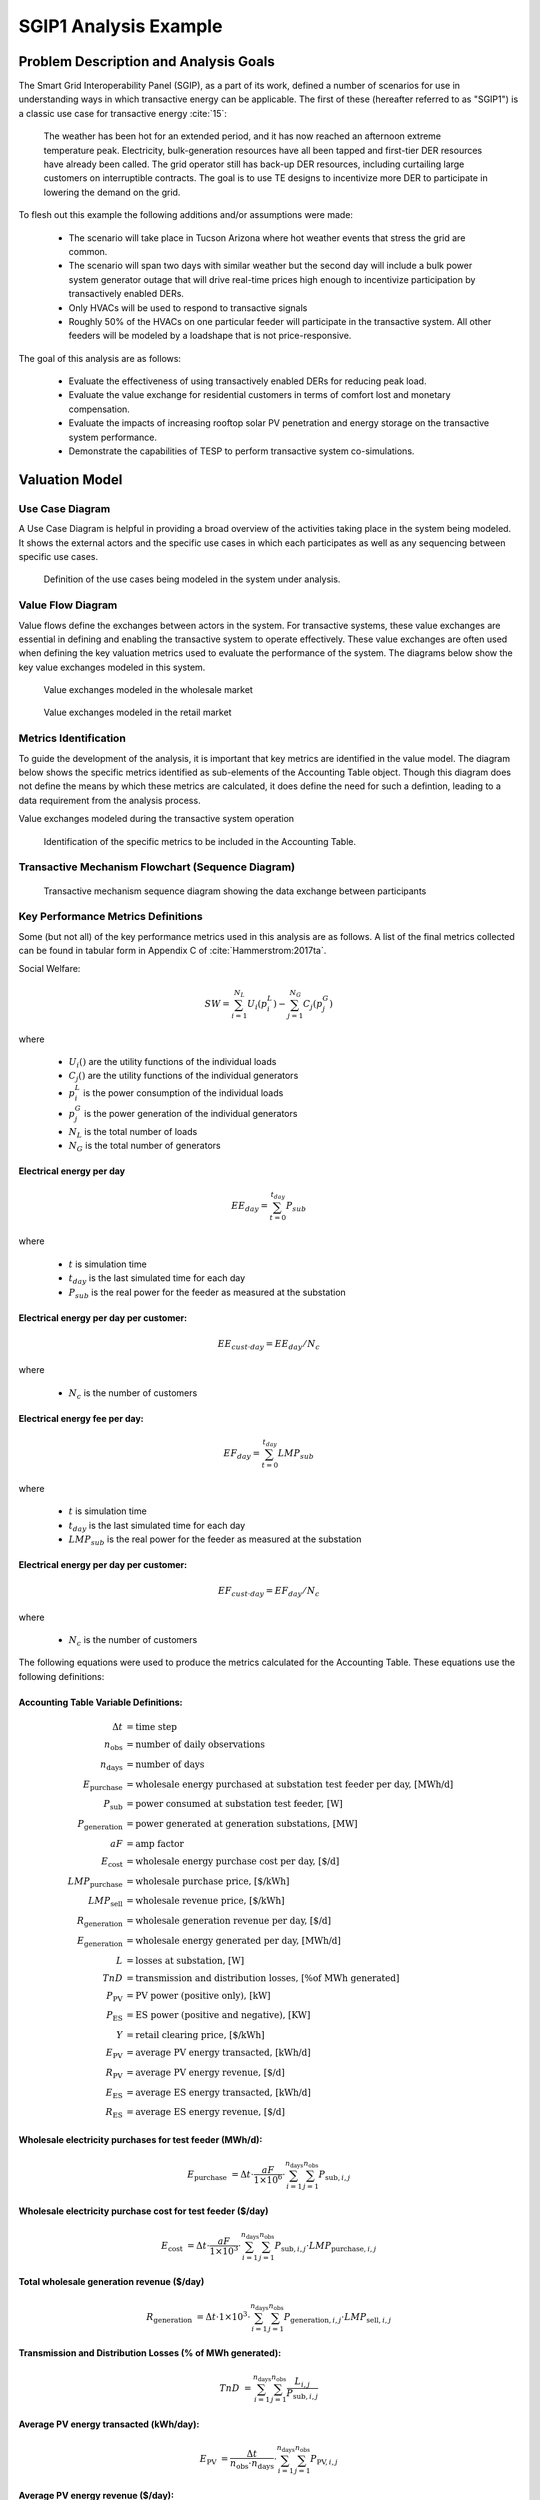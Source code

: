 ..
    _ Copyright (C) 2021 Battelle Memorial Institute
    _ file: SGIP1_Example.rst

SGIP1 Analysis Example
======================

Problem Description and Analysis Goals
--------------------------------------

The Smart Grid Interoperability Panel (SGIP), as a part of its work, defined a number of scenarios for use in understanding ways in which transactive energy can be applicable. The first of these (hereafter referred to as "SGIP1") is a classic use case for transactive energy :cite:`15`:

   The weather has been hot for an extended period, and it has now reached an afternoon extreme temperature peak. Electricity, bulk-generation resources have all been tapped and first-tier DER resources have already been called. The grid operator still has back-up DER resources, including curtailing large customers on interruptible contracts. The goal is to use TE designs to incentivize more DER to participate in lowering the demand on the grid.

To flesh out this example the following additions and/or assumptions were made:

     - The scenario will take place in Tucson Arizona where hot weather events that stress the grid are common.
     - The scenario will span two days with similar weather but the second day will include a bulk power system generator outage that will drive real-time prices high enough to incentivize participation by transactively enabled DERs.
     - Only HVACs will be used to respond to transactive signals
     - Roughly 50% of the HVACs on one particular feeder will participate in the transactive system. All other feeders will be modeled by a loadshape that is not price-responsive.


The goal of this analysis are as follows:

    - Evaluate the effectiveness of using transactively enabled DERs for reducing peak load.
    - Evaluate the value exchange for residential customers in terms of comfort lost and monetary compensation.
    - Evaluate the impacts of increasing rooftop solar PV penetration and energy storage on the transactive system performance.
    - Demonstrate the capabilities of TESP to perform transactive system co-simulations.


Valuation Model
---------------



Use Case Diagram
................
A Use Case Diagram is helpful in providing a broad overview of the activities taking place in the system being modeled. It shows the external actors and the specific use cases in which each participates as well as any sequencing between specific use cases.

.. figure:: ../media/SGIP1/ValueModel-SGIP1UseCase.png
	:name: fig_value_model_use_case

	Definition of the use cases being modeled in the system under analysis.


Value Flow Diagram
..................
Value flows define the exchanges between actors in the system. For transactive systems, these value exchanges are essential in defining and enabling the transactive system to operate effectively. These value exchanges are often used when defining the key valuation metrics used to evaluate the performance of the system. The diagrams below show the key value exchanges modeled in this system.


.. figure:: ../media/SGIP1/ValueModel-WholesaleElectricityServiceValue.png
	:name: fig_value_model_wholesale

	Value exchanges modeled in the wholesale market


.. figure:: ../media/SGIP1/ValueModel-RetailElectricityServiceValue.png
	:name: fig_value_model_retail

	Value exchanges modeled in the retail market

.. figure:: ../media/SGIP1/ValueModel-ModifyResourceAndDemandUsingTES.png
	:name: fig_value_model_transactive




Metrics Identification
......................
To guide the development of the analysis, it is important that key metrics are identified in the value model. The diagram below shows the specific metrics identified as sub-elements of the Accounting Table object. Though this diagram does not define the means by which these metrics are calculated, it does define the need for such a defintion, leading to a data requirement from the analysis process.

Value exchanges modeled during the transactive system operation

.. figure:: ../media/SGIP1/ValueModelMetrics.png
	:name: fig_value_model_metrics

	Identification of the specific metrics to be included in the Accounting Table.


Transactive Mechanism Flowchart (Sequence Diagram)
..................................................

.. figure:: ../media/SGIP1/ClearingSequence2.png
	:name: fig_value_model_clearing_sequence

	Transactive mechanism sequence diagram showing the data exchange between participants


Key Performance Metrics Definitions
...................................

Some (but not all) of the key performance metrics used in this analysis are as follows. A list of the final metrics collected can be found in tabular form in Appendix C of :cite:`Hammerstrom:2017ta`.

Social Welfare:

.. math::

    SW = \sum_{i=1}^{N_L}U_i(p_i^L) - \sum_{j=1}^{N_G}C_j(p_j^G)

where

    * :math:`U_i()` are the utility functions of the individual loads
    * :math:`C_j()` are the utility functions of the individual generators
    * :math:`p_i^L` is the power consumption of the individual loads
    * :math:`p_j^G` is the power generation of the individual generators
    * :math:`N_L` is the total number of loads
    * :math:`N_G` is the total number of generators

Electrical energy per day
,,,,,,,,,,,,,,,,,,,,,,,,,

.. math::

    EE_{day} = \sum_{t=0}^{t_{day}} P_{sub}

where

    * :math:`t` is simulation time
    * :math:`t_{day}` is the last simulated time for each day
    * :math:`P_{sub}` is the real power for the feeder as measured at the substation



Electrical energy per day per customer:
,,,,,,,,,,,,,,,,,,,,,,,,,,,,,,,,,,,,,,,

.. math::

    EE_{cust \cdot day} = EE_{day} / N_c

where

    * :math:`N_c` is the number of customers



Electrical energy fee per day:
,,,,,,,,,,,,,,,,,,,,,,,,,,,,,,

.. math::

    EF_{day} =  \sum_{t=0}^{t_{day}} LMP_{sub}

where

    * :math:`t` is simulation time
    * :math:`t_{day}` is the last simulated time for each day
    * :math:`LMP_{sub}` is the real power for the feeder as measured at the substation



Electrical energy per day per customer:
,,,,,,,,,,,,,,,,,,,,,,,,,,,,,,,,,,,,,,,

.. math::

    EF_{cust \cdot day} = EF_{day} / N_c

where

    * :math:`N_c` is the number of customers

The following equations were used to produce the metrics calculated for the Accounting Table. These equations use the following definitions:

Accounting Table Variable Definitions:
,,,,,,,,,,,,,,,,,,,,,,,,,,,,,,,,,,,,,,

.. math::

    \Delta t & = \text{time step} \\
    n_{\text{obs}} & = \text{number of daily observations} \\
    n_{\text{days}} & = \text{number of days} \\
    E_\text{purchase} & = \text{wholesale energy purchased at substation test feeder per day, [MWh/d]} \\
    P_{\text{sub}} & = \text{power consumed at substation test feeder, [W]} \\
    P_{\text{generation}} & = \text{power generated at generation substations, [MW]} \\
    aF & = \text{amp factor} \\
    E_\text{cost} & = \text{wholesale energy purchase cost per day, [\$/d]} \\
    LMP_\text{purchase} & = \text{wholesale purchase price, [\$/kWh]} \\
    LMP_\text{sell} & = \text{wholesale revenue price, [\$/kWh]} \\
    R_\text{generation} & = \text{wholesale generation revenue per day, [\$/d]} \\
    E_\text{generation} & = \text{wholesale energy generated per day, [MWh/d]} \\
    L & = \text{losses at substation, [W]} \\
    TnD & = \text{transmission and distribution losses, [\% of MWh generated]} \\
    P_\text{PV} & = \text{PV power (positive only), [kW]} \\
    P_\text{ES} & = \text{ES power (positive and negative), [KW]} \\
    Y & = \text{retail clearing price, [\$/kWh]} \\
    E_\text{PV} & = \text{average PV energy transacted, [kWh/d]} \\
    R_\text{PV} & = \text{average PV energy revenue, [\$/d]} \\
    E_\text{ES} & = \text{average ES energy transacted, [kWh/d]} \\
    R_\text{ES} & = \text{average ES energy revenue, [\$/d]}

Wholesale electricity purchases for test feeder (MWh/d):
,,,,,,,,,,,,,,,,,,,,,,,,,,,,,,,,,,,,,,,,,,,,,,,,,,,,,,,,

.. math::

    E_\text{purchase} & = \Delta t\cdot \frac{aF}{1\times 10^6} \cdot
           \sum_{i=1}^{n_{\text{days}}}{
           \sum_{j=1}^{n_{\text{obs}}}{
           P_{\text{sub},i,j} }}


Wholesale electricity purchase cost for test feeder ($/day)
,,,,,,,,,,,,,,,,,,,,,,,,,,,,,,,,,,,,,,,,,,,,,,,,,,,,,,,,

.. math::

    E_\text{cost} & = \Delta t\cdot \frac{aF}{1\times 10^3} \cdot
           \sum_{i=1}^{n_{\text{days}}}{
           \sum_{j=1}^{n_{\text{obs}}}{
           P_{\text{sub},i,j}\cdot LMP_{\text{purchase},i,j} }}

Total wholesale generation revenue ($/day)
,,,,,,,,,,,,,,,,,,,,,,,,,,,,,,,,,,,,,,,,,,,,,,,,,,,,,,,,

.. math::

    R_\text{generation} & = \Delta t\cdot 1\times 10^3 \cdot
           \sum_{i=1}^{n_{\text{days}}}{
           \sum_{j=1}^{n_{\text{obs}}}{
           P_{\text{generation},i,j}\cdot LMP_{\text{sell},i,j} }}

Transmission and Distribution Losses (% of MWh generated):
,,,,,,,,,,,,,,,,,,,,,,,,,,,,,,,,,,,,,,,,,,,,,,,,,,,,,,,,,,

.. math::

    TnD & = \sum_{i=1}^{n_{\text{days}}}{
            \sum_{j=1}^{n_{\text{obs}}}{
            \frac{L_{i,j}}{P_{\text{sub},i,j}}
             }}

Average PV energy transacted (kWh/day):
,,,,,,,,,,,,,,,,,,,,,,,,,,,,,,,,,,,,,,,

.. math::

    E_\text{PV} & = \frac{\Delta t}{n_\text{obs}\cdot n_\text{days}} \cdot
           \sum_{i=1}^{n_{\text{days}}}{
           \sum_{j=1}^{n_{\text{obs}}}{
           P_{\text{PV},i,j}
           }}

Average PV energy revenue ($/day):
,,,,,,,,,,,,,,,,,,,,,,,,,,,,,,,,,,

.. math::

    R_\text{PV} & = \Delta t \cdot
           \sum_{i=1}^{n_{\text{days}}}{
           \sum_{j=1}^{n_{\text{obs}}}{
           Y_{i,j}\cdot P_{\text{PV},i,j}
           }}

Average ES energy transacted (kWh/day):
,,,,,,,,,,,,,,,,,,,,,,,,,,,,,,,,,,,,,,,

.. math::

    E_\text{ES} & =  \frac{\Delta t}{n_\text{obs}\cdot n_\text{days}} \cdot
               \sum_{i=1}^{n_{\text{days}}}{
               \sum_{j=1}^{n_{\text{obs}}}{
               P_{\text{ES},i,j}
               }}

Average ES energy net revenue:
,,,,,,,,,,,,,,,,,,,,,,,,,,,,,,

.. math::

    R_\text{ES} & = \Delta t \cdot
               \sum_{i=1}^{n_{\text{days}}}{
               \sum_{j=1}^{n_{\text{obs}}}{
               Y_{i,j}\cdot P_{\text{ES},i,j}
               }}

Total CO2 emissions (MT/day):
,,,,,,,,,,,,,,,,,,,,,,,,,,,,,


Total SOx emissions (kg/day):
,,,,,,,,,,,,,,,,,,,,,,,,,,,,,


Total NOx emissions (kg/day):
,,,,,,,,,,,,,,,,,,,,,,,,,,,,,




Analysis Design Model
---------------------

The analysis design model is a description of the planned analysis process showing how all the various analysis steps lead towards the computation of the key performance metrics. The data requirements of the valuation and validation metrics drive the definition of the various analysis steps that must take place in order to be able to calculate these metrics.

The level of detail is in this model is somewhat subjective and up to those leading the analysis. There must be sufficient detail to avoid the biggest surprises when planning the execution of the analysis but a highly detailed plan is likely to be more effort than it is worth. The analysis design model supports varying levels of fidelity by allowing any individual activity block to be defined in further detail through the definition of subactivities

Top Level
.........

The top level analysis diagram (shown in :numref:`fig_AD_top_level`) is the least detailed model and shows the analysis process at the coarsest level. On the left-hand side of the diagram is the source data (which includes assumptions) and is the only analysis activity with no inputs. The analysis activity blocks in the middle of the diagram show the creation of various outputs from previously created inputs with the terminal activities being the presentation of the final data in the form of tables, graphs, and charts.


.. figure:: ../media/SGIP1/AD_Top_Level.png
	:name: fig_AD_top_level

	Top level view of the analysis design model

Source Data
...........

The green source data block in the top level diagram (see :numref:`fig_AD_top_level`) is defined in further detail in a sub-diagram shown in :numref:`fig_AD_data_sources`. Many of these items are more than single values and are more complex data structures themselves.

.. figure:: ../media/SGIP1/AD_data_sources.png
	:name: fig_AD_data_sources

	Detailed view of the data sources necessary to the SGIP1 analysis.


Develop Transmission and Generation Model
.........................................
The "Develop T+G model" activity block in the top level diagram (see :numref:`fig_AD_top_level`) is defined in further detail in a sub-diagram shown in :numref:`fig_AD_develop_tg_model`. The diagram shows that both generation and transmission network information is used to create a PYPOWER model.

.. figure:: ../media/SGIP1/AD_develop_tg_model.png
	:name: fig_AD_develop_tg_model

	Detailed model of the development process of the transmission and generation system model.


Develop Distribution Model
..........................
The "Develop dist. model" activity block in the top level diagram (see :numref:`fig_AD_top_level`) is defined in further detail in a sub-diagram shown in :numref:`fig_AD_develop_distribution_model`. The distribution model uses assumptions and information from the Residential Energy Consumer Survey (RECS) to define the properties of the modeled houses as well as the inclusion of rooftop solar PV and the participation in the transactive system. These inputs are used to generate a GridLAB-D model.

.. figure:: ../media/SGIP1/AD_develop_distribution_model.png
	:name: fig_AD_develop_distribution_model

	Detailed model of the development process of the distribution system model.



Develop Commercial Building Model
.................................
The "Develop commercial building model" activity block in the top level diagram (see :numref:`fig_AD_top_level`) is defined in further detail in a sub-diagram shown in :numref:`fig_AD_develop_commercial_building_model`. The commercial building model is a predefined Energy+ model paired with a particular TMY3 weather file (converted to EPW for use in Energy+).

.. figure:: ../media/SGIP1/AD_develop_commercial_building_model.png
	:name: fig_AD_develop_commercial_building_model

	Detailed model of the development process of the commercial building.


Prepare co-simulation
.....................
The "Prepare co-simulation" activity block in the top level diagram (see :numref:`fig_AD_top_level`) is defined in further detail in a sub-diagram shown in :numref:`fig_AD_prepare_co-simulation`. The core activity is the "Create co-sim config files" which are used by their respective simulation tools. Additionally, a special metadata file is created from the GridLAB-D model and is used by several of the metrics calculations directly.

.. figure:: ../media/SGIP1/AD_prepare_co-simulation.png
	:name: fig_AD_prepare_co-simulation

	Detailed model of the co-simulation configuration file creation.


Co-simulation
..............
The "Co-simulation" activity block in the top level diagram (see :numref:`fig_AD_top_level`) is defined in further detail in a sub-diagram shown in :numref:`fig_AD_co-simulation`. The GridLAB-D model plays a central role as a significant portion of the modeling effort is centered around enabling loads (specifically HVACs) to participate in the transactive system. In addition to the previously shown information flows between the activities the dynamic data exchange that takes place during the co-simulation run; this is shown by the "<<flow>>" arrows.

.. figure:: ../media/SGIP1/AD_co-simulation.png
	:name: fig_AD_co-simulation

	Detailed model of the co-simulation process showing the dynamic data exchanges with "<<flow>>" arrows.


Accounting table
................
The "Accounting table" presentation block in the top level diagram (see :numref:`fig_AD_top_level`) is defined in further detail in a series of sub-diagrams shown below. Each line of the accounting table shown in :numref:`fig_value_model_metrics` is represented by a gray "presentation" block, showing the required inputs to produce that metric.

.. figure:: ../media/SGIP1/AT_Average_ASHRAE_Discomfort_Hours.png
	:name: fig_AT_avg_ASHRAE_discomfort_hours

	Average ASHRAE discomfort hours metric data flow


.. figure:: ../media/SGIP1/AT_Bulk_Power_System.png
	:name: fig_AT_bulk_power_system

	Bulk power system (T+G) metrics data flows


.. figure:: ../media/SGIP1/AT_DERs.png
	:name: fig_AT_DERs

	Distributed energy resources (DERs) metrics data flows


.. figure:: ../media/SGIP1/AT_Transactive_Feeder.png
	:name: fig_AT_transactive_feeder

	Transactive feeder metric data flows


.. figure:: ../media/SGIP1/AT_T_and_D_Losses.png
	:name: fig_AT_t_and_d_losses

	Transmission and distribution network losses metric data flows


Analysis Validation
...................
The "Analysis validation" presentation block in the top level diagram (see :numref:`fig_AD_top_level`) is defined in further detail in a series of sub-diagrams shown below. These are metrics similar to those in the :ref:`Accounting Table` section but they are not necessarily defined by the value exchanges and thus fall outside the value model. These metrics are identified by the analysis designer in cooperation with analysis team as a whole and are used to validate the correct execution of the analysis.


.. figure:: ../media/SGIP1/AV_Bulk_Power_System.png
	:name: fig_AV_bulk_power_system

	Bulk power system metrics data flows


.. figure:: ../media/SGIP1/AV_Average_Residential_Indoor_Air_Temperature.png
	:name: fig_AV_avg_indoor_air_temp

	Residential indoor air temperature metric data flows


.. figure:: ../media/SGIP1/AV_Commercial_Building.png
	:name: fig_AV_commercial_building

	Commercial indoor air temperature metric data flows


.. figure:: ../media/SGIP1/AV_Residential_PV_and_ES_Impacts.png
	:name: fig_AV_pv_es_impacts

	Residential rooftop solar PV and energy storage metrics data flows




Simulated System Model
----------------------

:numref:`fig_sgip1` shows the types of assets and stakeholders considered for the use cases in this version. The active market participants include a double-auction market at the substation level, the bulk transmission and generation system, a large commercial building with one-way (price-responsive only) HVAC thermostat, and single-family residences that have a two-way (fully transactive) HVAC thermostat. Transactive message flows and key attributes are indicated in **orange**.

In addition, the model includes residential rooftop solar PV and electrical energy storage resources at some of the houses, and waterheaters at many houses. These resources can be transactive, but are not in this version. The rooftop solar PV has a nameplate efficiency of 20% and inverters with 100% efficiency. inverters are set to operate at a constant power factor of 1.0. The rated power of the rooftop solar PV installations varies from house to house and ranges from roughly 2.7 kW to 4.5 kW.

The energy storage devices also have inverters with 100% efficiency and operate in an autonomous load-following mode that performs peak-shaving and valley-filling based on the total load of the customer's house to which it is attached. All energy storage devices are identical with a capacity of 13.5 kWh and a rated power of 5 kW (both charging and discharging). The batteries are modeled as lithium-ion batteries with a round-trip efficiency of 86%. Other details can be found in :numref:`tbl_sgip1`.


.. figure:: ../media/SGIP1/SGIP1system.png
	:name: fig_sgip1

	SGIP-1 system configuration with partial PV and storage adoption


The Circuit Model
.................

:numref:`fig_pp_sgip1` shows the bulk system model in PYPOWER. It is a small system with three generating units and three load buses that comes with
PYPOWER, to which we added a high-cost peaking unit to assure convergence of the optimal power flow in all cases. In SGIP-1 simulations, generating unit 2 was taken offline on the second day to simulate a contingency. The GridLAB-D model was connected to Bus 7, and scaled up to represent multiple feeders. In this way, prices, loads and resources on transmission and distribution systems can impact each other.

.. figure:: ../media/SGIP1/PYPOWERsystem.png
	:name: fig_pp_sgip1

	Bulk System Model with Maximum Generator Real Power Output Capacities

:numref:`fig_taxonomy` shows the topology of a 12.47-kV feeder based on the western
region of PNNL’s taxonomy of typical distribution feeders
:cite:`16`. We use a MATLAB feeder generator script that
produces these models from a typical feeder, including random placement
of houses and load appliances of different sizes appropriate to the
region. The model generator can also produce small commercial buildings,
but these were not used here in favor of a detailed large building
modeled in EnergyPlus. The resulting feeder model included 1594 houses,
755 of which had air conditioning, and approximately 4.8 MW peak load at
the substation. We used a typical weather file for Arizona, and ran the
simulation for two days, beginning midnight on July 1, 2013, which was a
weekday. A normal day was simulated in order for the auction market
history to stabilize, and on the second day, a bulk generation outage
was simulated. See the code repository for more details.

:numref:`fig_school` shows the building envelope for an elementary school model
that was connected to the GridLAB-D feeder model at a 480-volt,
three-phase transformer secondary. The total electric load varied from
48 kW to about 115 kW, depending on the hour of day. The EnergyPlus
agent program collected metrics from the building model, and adjusted
the thermostat setpoints based on real-time price, which is a form of
passive response.

.. figure:: ../media/SGIP1/FeederR1_1.png
	:name: fig_taxonomy

	Distribution Feeder Model (http://emac.berkeley.edu/gridlabd/taxonomy\_graphs/)

.. figure:: ../media/SGIP1/School.png
	:name: fig_school

	Elementary School Model


The Growth Model
................

This version of the growth model has been implemented for yearly
increases in PV adoption, storage adoption, new (greenfield) houses, and
load growth in existing houses. For SGIP-1, only the PV and storage
growth has actually been used. A planned near-term extension will cover
automatic transformer upgrades, making use of load growth more robust
and practical.

:numref:`tbl_sgip1` summarizes the growth model used in this report for SGIP-1. In
row 1, with no (significant) transactive mechanism, one HVAC controller
and one auction market agent were still used to transmit PYPOWER’s LMP
down to the EnergyPlus model, which still responded to real-time prices.
In this version, only the HVAC controllers were transactive. PV systems
would operate autonomously at full output, and storage systems would
operate autonomously in load-following mode.

.. table:: Growth Model for SGIP-1 Simulations
  :name: tbl_sgip1

  +---------------+--------------+------------------------+--------------------+------------------+-----------------------+
  | **Case**      | **Houses**   | **HVAC Controllers**   | **Waterheaters**   | **PV Systems**   | **Storage Systems**   |
  +===============+==============+========================+====================+==================+=======================+
  | (a) No TE     | 1594         | 1                      | 1151               | 0                | 0                     |
  +---------------+--------------+------------------------+--------------------+------------------+-----------------------+
  | (b) Year 0    | 1594         | 755                    | 1151               | 0                | 0                     |
  +---------------+--------------+------------------------+--------------------+------------------+-----------------------+
  | (c) Year 1    | 1594         | 755                    | 1151               | 159              | 82                    |
  +---------------+--------------+------------------------+--------------------+------------------+-----------------------+
  | (d) Year 2    | 1594         | 755                    | 1151               | 311              | 170                   |
  +---------------+--------------+------------------------+--------------------+------------------+-----------------------+
  | (e) Year 3    | 1594         | 755                    | 1151               | 464              | 253                   |
  +---------------+--------------+------------------------+--------------------+------------------+-----------------------+




Simulation Architecture Model
-----------------------------
The SGIP1 analysis, being a co-simulation, has a multiplicity of executables that are used to set-up the co-simulation, run the co-simulation, and process the data coming out of the co-simulation. The  :ref:`Analysis Design Model` provides hints at which tools are used and how they interact but is not focused on how the tools fit together but rather how they can be used to achieve the necessary analysis objectives. This section fleshes out some of those details so that users are better able to understand the analysis process without having to resort to looking at the scripts, configuration files, and executable source code to understand the execution flow of the analysis.


Simulated Functionalities
.........................

The functionalities shown in :numref:`fig_sgip1` are implemented in simulation through a collection of software entities. Some of these entities perform dual roles (such as PYPOWER), solving equations that define the physical state of the system (in this case by solving the powerflow problem) and in also performing market operations to define prices (in this case by solving the optimal power flow problem).

    -  **GridLAB-D**

        - Simulates the physics of the electrical distribution system by solving the power flow of the specified distribution feeder model. To accomplish this it must provide the total distribution feeder load to PYPOWER (bulk power system simulator) and receives from it the substation input voltage.
        - Simulates the thermodynamics and HVAC thermostat control for all residential buildings in the specified distribution feeder model. Provides thermodynamic state information to the Substation Agent to allow formation of real-time energy bids.
        - Simulates the production of the solar PV panels and their local controller (for the cases that include such devices).
        Simulates the physics of the energy storage devices and the behavior of their local controllers.

    - **Substation Agent**
        - Contains all the transactive agents for the residential customers. Using the current state of the individual customers' residences (*e.g.* indoor air temperature) These agents form real-time energy bids for their respective customers and adjust HVAC thermostat setpoints based on the cleared price.
        - Aggregates all individual HVAC agents' real-time energy bids to form a single bid to present to the wholesale real-time energy market.
    - **EnergyPlus**
        - Simulates the thermodynamics of a multi-zone structure (an elementary school in this case)
        - Simulates the integrated controller of said structure
        - Communicates electrical load of said structure to GridLAB-D for its use in solving the powerflow of the distribution feeder model.
    - **PYPOWER**
        - After collecting the load information from GridLAB-D (and scaling it up to a value representative of an entire node in the transmission model) solves the bulk power system power flow to define the nodal voltages, communicating the appropriate value to GridLAB-D.
        - Using the bid information from the generation natively represented in the bulk power system model and the price-responsive load bids provided by the Substation Agent, find the real-time energy price for each node the bulk power system (the LMP) by solving the optimal power flow problem to find the least-cost dispatch for generation and flexible load. Communicate the appropriate LMP to the Substation Agent.


.. figure:: ../media/SGIP1/ClearingSequence2.png
	:name: fig_clearing_sequence

	Sequence of operations to clear market operations

Figure :numref:`fig_clearing_sequence` is a sequence diagram showing the order of events and communication of information between the software entities.

Due to limitations in the load modeling provided by Energy+, some expected interactions are not included in this system model. Specifically:

    - The loads modeled internally in Energy+ are not responsive to voltage and thus the interaction between it and GridLAB-D is only one way: Energy+ just provides a real power load; GridLAB-D does not assume a power factor and the the Energy Plus Agent (which is providing the value via FNCS) does not assume one either.
    - The Energy Plus agent is only price responsive and does not provide a bid for real-time energy.


Software Execution
..................
As is common in many analysis that utilize co-simulation, the SGIP1 analysis contains a relatively large number of executables, input, and output files. Though there are significant details in the :ref:`Analysis Design Model` showing the software components and some of the key data flows and interactions between them, it does not provide details of how the software is executed and interacts with each other. These details are provided below, focusing on the input and output files created and used by each executable.


Software Architecture Overview
,,,,,,,,,,,,,,,,,,,,,,,,,,,,,,
Figure :numref:`fig_SA_top_level` provides the broadest view of the analysis execution. The central element is the "runSGIPn.sh" script which handles the launching of all individual co-simulation elements. To do this successfully, several input and configuration files need to be in place; some of these are distributed with the example and others are generated as a part of preparing for the analysis. Once the co-simulation is complete, two different post-processing scripts can be run to process and present that results.

.. figure:: ../media/SGIP1/SA_top_level.png
	:name: fig_SA_top_level

	Overview of the software execution path


Inherited Files
,,,,,,,,,,,,,,,
Figure :numref:`fig_SA_inherited_input_files` provides a simple list of files that are distributed with the analysis and are necessary inputs. The provenance of these files is not defined and thus this specific files should be treated as blessed for the purpose of the SGIP1 analysis.

.. figure:: ../media/SGIP1/SA_inherited_input_files.png
	:name: fig_SA_inherited_input_files

	List of files distributed with the SGIP1 analysis that are required inputs.


prepare_cases.py
,,,,,,,,,,,,,,,,
Figure :numref:`fig_SA_prepare_cases` shows the process by which the co-simulation-specific files are generated. The weather agent uses a specially-formatted weather file that is generated by the "weathercsv" method in "TMY3toCSV.py". After this completes the "glm_dict.py" script executes to create the GridLAB-D metadata JSON. Lastly, the "prep_substation.py" script runs to create co-simulation configuration files. "prepare_cases.py" does this for all the cases that the SGIP1 analysis supports.

.. figure:: ../media/SGIP1/SA_prepare_cases.png
	:name: fig_SA_prepare_cases

	Co-simulation files generated by "prepare_cases.py" in preparation of performing the analysis proper.



runSGIPn.sh
,,,,,,,,,,,,
Figure :numref:`fig_SA_runSGIP1n` shows series of executables launched to run the SGIP1 co-simulation analysis. All of the activity blocks denote a specific executable with all being run in parallel to enable co-simulation. Each executable has its own set of inputs and outputs that are required and generated (respectively). Though most of these inputs are files (as denoted by the file icon), a few are parameters that are hard-coded into this script (*e.g.* the EnergyPlus Agent). Some input files have file dependencies of their own and these are shown as arrows without the "<<flow>>" tag. The outputs generated by each executable generally consist of a log file and any data collected in a metrics file.

.. figure:: ../media/SGIP1/SA_runSGIP1n.png
	:name: fig_SA_runSGIP1n

	Co-simulation executables launched by "runSGIP1n.sh" and their output metrics files


validation_plot.py
,,,,,,,,,,,,,,,,,,
Figure :numref:`fig_SA_validation_plots` shows the inputs files generated by the co-simulation that are used to generate plots used to validate the correct operation of the co-simulation. TESP provides scripts for post-processing the metrics files produced by the simulation tools and these are used to create Python dictionaries which can be manipulated to produce the validation plots.

.. figure:: ../media/SGIP1/SA_validation_plots.png
	:name: fig_SA_validation_plots

	Post-processing of the output metrics files to produce plots to validate the correct execution of the co-simulation.


createAccountingTable.py
,,,,,,,,,,,,,,,,,,,,,,,,
Figure :numref:`fig_SA_createAccountingTable` shows the input metrics files to used to calculate the final accounting table output from the metrics identified by the :ref:`Valuation Model`.

.. figure:: ../media/SGIP1/SA_createAccountingTable.png
	:name: fig_SA_createAccountingTable

	Post-processing of the output metrics files to produce the necessary metrics for the accounting table.


Data Collection
...............
The data collection for TESP is handled in a largely standardized way. Each simulation tool produces an output dataset with key measurements. This data is typically stored in a JSON file (with an exception or two where the datasets are large and HDF5 is used). The specific data collected is defined in the :ref:`metrics section<design_reference_metrics>` of the TESP  :ref:`design_reference`.

The JSON data files are post-processed by Python scripts (one per simulation tool) to produce Python dictionaries that can then be queried to further post-process the data or used directly to create graphs, charts, tables or other presentations of the data from the analysis. Metadata files describing the models used in the analysis are also used when creating these presentations.


Running the Example
-------------------

As shown in :numref:`tbl_sgip1`, the SGIP1 example is actually a set of five separate co-simulation runs. Performing each run takes somewhere around two hours (depending on the hardware) though they are entirely independent and thus can be run in parallel if sufficient computation resources are available. To avoid slowdowns due to swapping, it is recommended that each run be allocated 16Gb of memory.

To launch one of these runs, only a few simple commands are needed::

    cd ~/tesp/examples/sgip1
    python3 prepare_cases.py # Prepares all SGIP1 cases
    # run and plot one of the cases
    ./runSGIP1b.sh


``./runSGIP1b.sh`` will return a command prompt with the co-simulation running in the background. To check how far along the co-simulation monitoring one of the output files is the most straight-forward way::

    tail -f SGIP1b.csv

The first entry in every line of the file is the number of seconds in the co-simulation that have been completed thus far. The co-simulation is finished at 172800 seconds. After that is complete, a set of summary plots can be created with the following command::

    python3 plots.py SGIP1b



Analysis Results - Model Validation
-----------------------------------
The graphs below were created by running ``validation_plots.py`` (**TODO:** Update default path to match where the data will be) to validate the performance of the models in the co-simulation. Most of these plots involve comparisons across the cases evaluated in this study (see :numref:`tbl_sgip1`).


.. figure:: ../media/SGIP1/validation_generator_outputs.png
	:name: fig_validation_generator_outputs

	Generator outputs of bulk power system, showing the loss of Unit 3 on the second day.


.. figure:: ../media/SGIP1/validation_transactive_bus_prices.png
	:name: fig_validation_transactive_bus_prices

	Wholesale market prices (LMPs) for base and transactive cases, showing lower prices during the peak of the day as transactively participating loads respond.


.. figure:: ../media/SGIP1/validation_transactive_bus_loads2.png
	:name: fig_validation_transactive_bus_loads4

	Total load for transactive feeder in base and transactive case. Should show peak-shaving, valley-filling, and snapback as prices come down off their peak.


.. figure:: ../media/SGIP1/validation_transactive_bus_loads4.png
	:name: fig_validation_transactive_bus_loads2

	Total load for transactive feeder in for four transactive cases with increasing levels of rooftop solar PV and energy storage penetration.


.. figure:: ../media/SGIP1/validation_residential_indoor_temperature.png
	:name: fig_validation_residential_indoor_temperature

	Average residential indoor air temperature for all houses in both base and transactive case. The effect of the transactive controller for the HVACS drives lower relatively lower temperatures during low price periods and relatively higher prices during higher periods.


.. figure:: ../media/SGIP1/validation_commercial_building_indoor_temperature.png
	:name: fig_validation_commercial_building_indoor_temperature

	Commercial building (as modeled in Energy+) indoor air temperature for the base and transactive case. Results should be similar to the residential indoor air temperature with lower temperatures during low-price periods and higher temperatures during high-price periods.


.. figure:: ../media/SGIP1/validation_solar_output.png
	:name: fig_validation_solar_output_output

	Total residential rooftop solar output on the transactive feeder across the four cases within increasing penetration. The rooftop solar is not price responsive. As expected, increasing PV penetration showing increased PV production.


.. figure:: ../media/SGIP1/validation_ES_output.png
	:name: fig_validation_ES_output_output

	Total residential energy storage output on the transactive feeder across the four cases within increasing penetration. The energy storage controller engages in peak-shaving and valley-filling based on the billing meter for the residential customer.






Analysis Results - Key Performance Metrics
------------------------------------------

The graphs below were created by running ``createAccountingTable.py`` and ``plotAccountingTable.py``, which calls the function ``lca_standard_graphs.py``. Most of these plots involve comparisons across the cases evaluated in this study (see :numref:`tbl_accounting_day1` and :numref:`tbl_accounting_day2`).

.. table:: Accounting Table
  :name: tbl_accounting_day1

  +---------------------------------------------------------------+--------------+--------------+--------------+--------------+--------------+
  | Metric   Description                                          | SGIP1a Day 1 | SGIP1b Day 1 | SGIP1c Day 1 | SGIP1d Day 1 | SGIP1e Day 1 |
  +===============================================================+==============+==============+==============+==============+==============+
  | Wholesale   electricity purchases for test feeder (MWh/d)     | 1394         | 1363         | 1261         | 1159         | 1065         |
  +---------------------------------------------------------------+--------------+--------------+--------------+--------------+--------------+
  | Wholesale   electricity purchase cost for test feeder ($/day) | $31,414.83   | $33,992.28   | $30,940.02   | $27,869.27   | $25,287.68   |
  +---------------------------------------------------------------+--------------+--------------+--------------+--------------+--------------+
  | Total   wholesale generation revenue ($/day)                  | $213,441.28  | $237,176.68  | $230,705.91  | $224,178.12  | $218,903.29  |
  +---------------------------------------------------------------+--------------+--------------+--------------+--------------+--------------+
  | Transmission   and Distribution Losses (% of MWh generated)   | 0.03         | 0.03         | 0.03         | 0.03         | 0.03         |
  +---------------------------------------------------------------+--------------+--------------+--------------+--------------+--------------+
  | Average   PV energy transacted (kWh/day)                      | 0.0          | 0.0          | 17.6         | 34.3         | 51.2         |
  +---------------------------------------------------------------+--------------+--------------+--------------+--------------+--------------+
  | Average   PV energy revenue ($/day)                           | $0.00        | $0.00        | $127.65      | $242.23      | $353.86      |
  +---------------------------------------------------------------+--------------+--------------+--------------+--------------+--------------+
  | Average   ES energy transacted (kWh/day)                      | 0.00         | 0.00         | 0.68         | 0.98         | 0.88         |
  +---------------------------------------------------------------+--------------+--------------+--------------+--------------+--------------+
  | Average   ES energy net revenue                               | $0.00        | $0.00        | $4.98        | $7.84        | $8.16        |
  +---------------------------------------------------------------+--------------+--------------+--------------+--------------+--------------+
  | Total   CO2 emissions (MT/day)                                | 0.70         | 0.79         | 0.78         | 0.76         | 0.75         |
  +---------------------------------------------------------------+--------------+--------------+--------------+--------------+--------------+
  | Total   SOx emissions (kg/day)                                | 0.01         | 0.01         | 0.01         | 0.01         | 0.01         |
  +---------------------------------------------------------------+--------------+--------------+--------------+--------------+--------------+
  | Total   NOx emissions (kg/day)                                | 0.05         | 0.05         | 0.05         | 0.05         | 0.05         |
  +---------------------------------------------------------------+--------------+--------------+--------------+--------------+--------------+

.. table:: Accounting Table
  :name: tbl_accounting_day2

  +---------------------------------------------------------------+---------------+--------------+--------------+--------------+--------------+
  | Metric   Description                                          | SGIP1a Day 2  | SGIP1b Day 2 | SGIP1c Day 2 | SGIP1d Day 2 | SGIP1e Day 2 |
  +===============================================================+===============+==============+==============+==============+==============+
  | Wholesale   electricity purchases for test feeder (MWh/d)     | 64            | 59           | 53           | 55           | 47           |
  +---------------------------------------------------------------+---------------+--------------+--------------+--------------+--------------+
  | Wholesale   electricity purchase cost for test feeder ($/day) | $166,254.07   | $128,845.80  | $94,489.84   | $67,207.80   | $45,545.65   |
  +---------------------------------------------------------------+---------------+--------------+--------------+--------------+--------------+
  | Total   wholesale generation revenue ($/day)                  | $1,006,250.16 | $828,363.84  | $654,001.74  | $500,031.51  | $362,912.27  |
  +---------------------------------------------------------------+---------------+--------------+--------------+--------------+--------------+
  | Transmission   and Distribution Losses (% of MWh generated)   | 0.00          | 0.00         | 0.00         | 0.00         | 0.00         |
  +---------------------------------------------------------------+---------------+--------------+--------------+--------------+--------------+
  | Average   PV energy transacted (kWh/day)                      | 0.0           | 0.0          | 0.9          | 1.7          | 2.6          |
  +---------------------------------------------------------------+---------------+--------------+--------------+--------------+--------------+
  | Average   PV energy revenue ($/day)                           | $0.00         | $0.00        | $539.65      | $792.16      | $834.53      |
  +---------------------------------------------------------------+---------------+--------------+--------------+--------------+--------------+
  | Average   ES energy transacted (kWh/day)                      | 0.00          | 0.00         | -0.60        | -0.90        | -0.86        |
  +---------------------------------------------------------------+---------------+--------------+--------------+--------------+--------------+
  | Average   ES energy net revenue                               | $0.00         | $0.00        | -$0.21       | $0.73        | $3.60        |
  +---------------------------------------------------------------+---------------+--------------+--------------+--------------+--------------+
  | Total   CO2 emissions (MT/day)                                | 2.91          | 2.42         | 1.94         | 1.51         | 1.11         |
  +---------------------------------------------------------------+---------------+--------------+--------------+--------------+--------------+
  | Total   SOx emissions (kg/day)                                | 0.02          | 0.02         | 0.02         | 0.01         | 0.01         |
  +---------------------------------------------------------------+---------------+--------------+--------------+--------------+--------------+
  | Total   NOx emissions (kg/day)                                | 0.19          | 0.16         | 0.12         | 0.10         | 0.07         |
  +---------------------------------------------------------------+---------------+--------------+--------------+--------------+--------------+


.. figure:: ../media/SGIP1/Wholesale_Energy_Purchased_at_Test_Feeder.png
	:name: fig_metrics_wholesale_purchase

.. figure:: ../media/SGIP1/Wholesale_Energy_Cost_at_Test_Feeder.png
	:name: fig_metrics_wholesale_cost

.. figure:: ../media/SGIP1/Total_Generator_Revenue.png
	:name: fig_metrics_generator_revenue

.. figure:: ../media/SGIP1/PV_Energy_Transacted.png
	:name: fig_metrics_PV_energy

.. figure:: ../media/SGIP1/PV_Average_Revenue.png
	:name: fig_metrics_PV_revenue

.. figure:: ../media/SGIP1/ES_Energy_Transacted.png
	:name: fig_metrics_ES_energy

.. figure:: ../media/SGIP1/ES_Average_Revenue.png
	:name: fig_metrics_ES_revenue

.. figure:: ../media/SGIP1/Emissions.png
	:name: fig_metrics_emissions



	description of plots.




Summary metrics results, likely in tabular form. May copy results from publications

Related Publications
--------------------

This use of TESP to perform the SGIP1 analysis resulted in the following related publications:

    S. E. Widergren, D. J. Hammerstrom, Q. Huang, K. Kalsi, J. Lian, A. Makhmalbaf, T. E. McDermott, D. Sivaraman, Y. Tang, A. Veeramany, and J. C. Woodward. Transactive Systems Simulation and Valuation Platform Trial Analysis. Technical Report PNNL-26409, Pacific Northwest National Laboratory (PNNL), Richland, WA (United States), Richland, WA, Apr. 2017. DOI: 10.2172/1379448. Available at: http://www.osti.gov/servlets/purl/1379448/

    Q. Huang, T. McDermott, Y. Tang, A. Makhmalbaf, D. Hammerstrom, A. Fisher, L. Marinovici, and T. D. Hardy. Simulation-Based Valuation of Transactive Energy Systems. Power Systems, IEEE Transactions on, May 2018. DOI: 10.1109/TPWRS.2018.2838111. Available at: https://ieeexplore.ieee.org/document/8360969/
